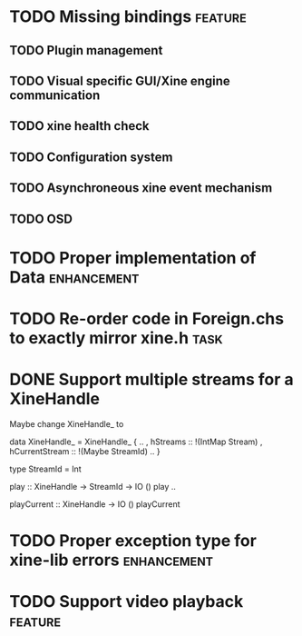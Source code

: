 #+Startup: overview logdone lognorepeat indent
#+TODO: TODO(t) ACTIVE(a) CANCELLED(c) DEFERRED DONE(d)
#+TAGS: defect enhancement task feature

* TODO Missing bindings                                             :feature:
** TODO Plugin management
** TODO Visual specific GUI/Xine engine communication
** TODO xine health check
** TODO Configuration system
** TODO Asynchroneous xine event mechanism
** TODO OSD
* TODO Proper implementation of Data                            :enhancement:
* TODO Re-order code in Foreign.chs to exactly mirror xine.h           :task:
* DONE Support multiple streams for a XineHandle
CLOSED: [2010-07-03 Sat 18:03]

Maybe change XineHandle_ to

data XineHandle_ = XineHandle_
    { ..
    , hStreams :: !(IntMap Stream)
    , hCurrentStream :: !(Maybe StreamId)
    ..
    }

type StreamId = Int

play :: XineHandle -> StreamId -> IO ()
play ..

playCurrent :: XineHandle -> IO ()
playCurrent
* TODO Proper exception type for xine-lib errors                :enhancement:
* TODO Support video playback                                       :feature:
